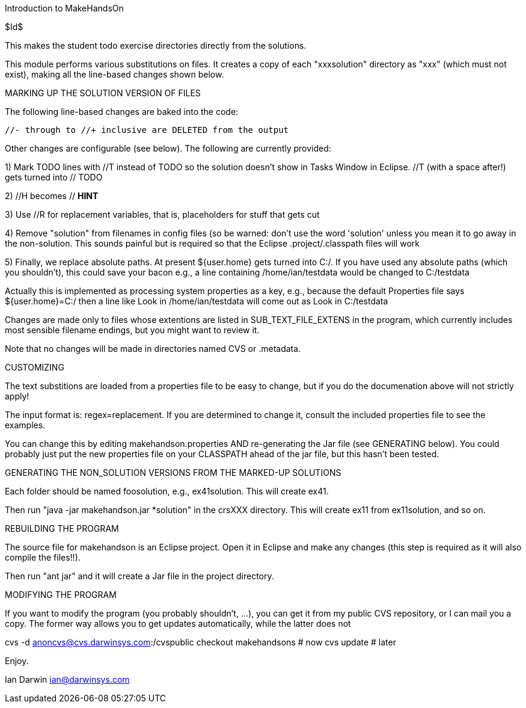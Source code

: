 Introduction to MakeHandsOn

$Id$

This makes the student todo exercise directories directly from the solutions.

This module performs various substitutions on files. It creates a copy
of each "xxxsolution" directory as "xxx" (which must not exist),
making all the line-based changes shown below.

MARKING UP THE SOLUTION VERSION OF FILES

The following line-based changes are baked into the code:

	//- through to //+ inclusive are DELETED from the output
	
Other changes are configurable (see below). The following are currently
provided:

1) Mark TODO lines with //T instead of TODO so the solution doesn't 
show in Tasks Window in Eclipse. //T (with a space after!) gets turned 
into // TODO

2) //H  becomes // *HINT*

3) Use //R for replacement variables, that is, placeholders for stuff that gets cut
//R

4) Remove "solution" from filenames in config files (so be warned: don't
use the word 'solution' unless you mean it to go away in the non-solution.
This sounds painful but is required so that the Eclipse .project/.classpath
files will work

5) Finally, we replace absolute paths. At present ${user.home} gets
turned into C:/.  If you have used any absolute paths (which you 
shouldn't), this could save your bacon
e.g., a line containing /home/ian/testdata would be changed to C:/testdata

Actually this is implemented as processing system properties as a key, 
e.g., because the default Properties file says
${user.home}=C:/
then a line like
Look in /home/ian/testdata
will come out as
Look in C:/testdata

Changes are made only to files whose extentions are listed in 
SUB_TEXT_FILE_EXTENS in the program, which currently includes
most sensible filename endings, but you might want to review it.

Note that no changes will be made in directories named CVS or .metadata.

CUSTOMIZING

The text substitions are loaded from a properties file to be easy to change, but
if you do the documenation above will not strictly apply!

The input format is: regex=replacement.  If you are determined to change it,
consult the included properties file to see the examples.

You can change this by editing makehandson.properties AND
re-generating the Jar file (see GENERATING below). You could probably
just put the new properties file on your CLASSPATH ahead of the jar file, but this
hasn't been tested.

GENERATING THE NON_SOLUTION VERSIONS FROM THE MARKED-UP SOLUTIONS

Each folder should be named foosolution, e.g., ex41solution. This will create ex41.

Then run "java -jar makehandson.jar *solution" in the crsXXX
directory. This will create ex11 from ex11solution, and so on.

REBUILDING THE PROGRAM

The source file for makehandson is an Eclipse project. Open it in Eclipse
and make any changes (this step is required as it will also compile the files!!).

Then run "ant jar" and it will create a Jar file in the project directory.

MODIFYING THE PROGRAM

If you want to modify the program (you probably shouldn't, ...), you can get it
from my public CVS repository, or I can mail you a copy. The former way allows
you to get updates automatically, while the latter does not

cvs -d anoncvs@cvs.darwinsys.com:/cvspublic checkout makehandsons # now
cvs update # later

Enjoy.

Ian Darwin
ian@darwinsys.com
                                                                     